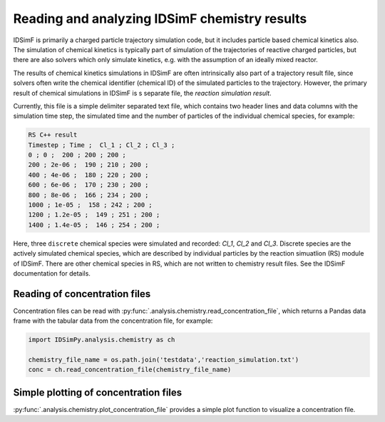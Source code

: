 .. _usersguide-chemistry:

==============================================
Reading and analyzing IDSimF chemistry results
==============================================

IDSimF is primarily a charged particle trajectory simulation code, but it includes particle based chemical kinetics also. The simulation of chemical kinetics is typically part of simulation of the trajectories of reactive charged particles, but there are also solvers which only simulate kinetics, e.g. with the assumption of an ideally mixed reactor. 

The results of chemical kinetics simulations in IDSimF are often intrinsically also part of a trajectory result file, since solvers often write the chemical identifier (chemical ID) of the simulated particles to the trajectory. However, the primary result of chemical simulations in IDSimF is s separate file, the *reaction simulation result*. 

Currently, this file is a simple delimiter separated text file, which contains two header lines and data columns with the simulation time step, the simulated time and the number of particles of the individual chemical species, for example:

.. code-block:: none 

    RS C++ result
    Timestep ; Time ;  Cl_1 ; Cl_2 ; Cl_3 ;
    0 ; 0 ;  200 ; 200 ; 200 ;
    200 ; 2e-06 ;  190 ; 210 ; 200 ;
    400 ; 4e-06 ;  180 ; 220 ; 200 ;
    600 ; 6e-06 ;  170 ; 230 ; 200 ;
    800 ; 8e-06 ;  166 ; 234 ; 200 ;
    1000 ; 1e-05 ;  158 ; 242 ; 200 ;
    1200 ; 1.2e-05 ;  149 ; 251 ; 200 ;
    1400 ; 1.4e-05 ;  146 ; 254 ; 200 ;

Here, three ``discrete`` chemical species were simulated and recorded: `Cl_1`, `Cl_2` and `Cl_3`. Discrete species are the actively simulated chemical species, which are described by individual particles by the reaction simuatlion (RS) module of IDSimF. There are other chemical species in RS, which are not written to chemistry result files. See the IDSimF documentation for details. 

Reading of concentration files
==============================

Concentration files can be read with :py:func:`.analysis.chemistry.read_concentration_file`, which returns a Pandas data frame with the tabular data from the concentration file, for example: 

.. code-block:: python 

    import IDSimPy.analysis.chemistry as ch

    chemistry_file_name = os.path.join('testdata','reaction_simulation.txt')
    conc = ch.read_concentration_file(chemistry_file_name)

Simple plotting of concentration files
======================================

:py:func:`.analysis.chemistry.plot_concentration_file` provides a simple plot function to visualize a concentration file. 

